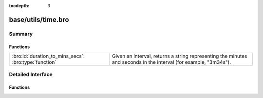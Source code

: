 :tocdepth: 3

base/utils/time.bro
===================



Summary
~~~~~~~
Functions
#########
===================================================== ========================================================================
:bro:id:`duration_to_mins_secs`: :bro:type:`function` Given an interval, returns a string representing the minutes and seconds
                                                      in the interval (for example, "3m34s").
===================================================== ========================================================================


Detailed Interface
~~~~~~~~~~~~~~~~~~
Functions
#########
.. bro:id:: duration_to_mins_secs

   :Type: :bro:type:`function` (dur: :bro:type:`interval`) : :bro:type:`string`

   Given an interval, returns a string representing the minutes and seconds
   in the interval (for example, "3m34s").


